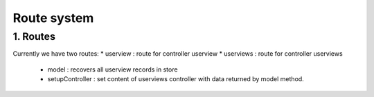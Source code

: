 Route system
============

1. Routes
---------

Currently we have two routes:
* userview : route for controller userview
* userviews : route for controller userviews
  - model : recovers all userview records in store
  - setupController : set content of userviews controller with data returned
    by model method.
